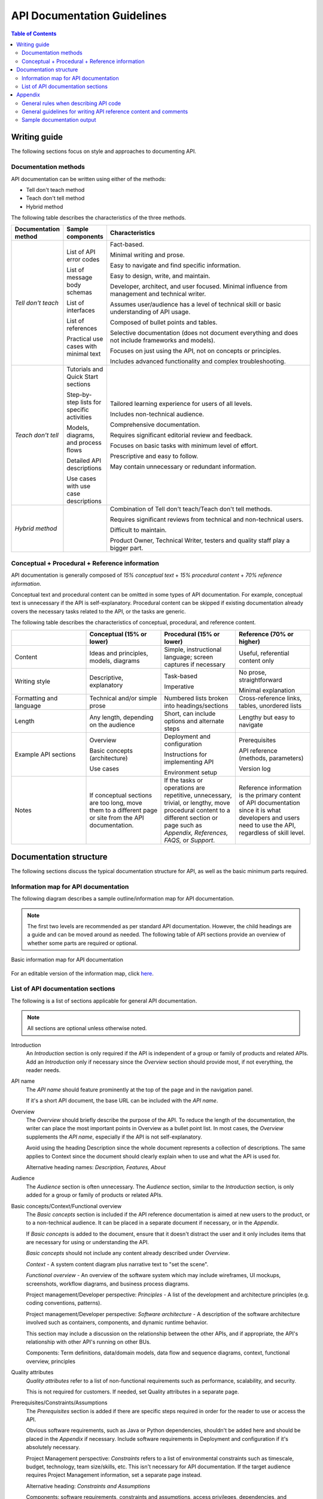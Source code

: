 
API Documentation Guidelines
===================================

.. contents:: Table of Contents
   :depth: 4

Writing guide
----------------

The following sections focus on style and approaches to documenting API.

Documentation methods
~~~~~~~~~~~~~~~~~~~~~~~~

API documentation can be written using either of the methods:

- Tell don't teach method
- Teach don't tell method
- Hybrid method

The following table describes the characteristics of the three methods.

.. list-table::
   :widths: 10, 10, 80
   :header-rows: 1

   * - Documentation method
     - Sample components
     - Characteristics
   * - *Tell don't teach*
     -  List of API error codes

        List of message body schemas

        List of interfaces

        List of references

        Practical use cases with minimal text
     -  Fact-based.

        Minimal writing and prose.

        Easy to navigate and find specific information.

        Easy to design, write, and maintain.

        Developer, architect, and user focused. Minimal influence from management and technical writer.

        Assumes user/audience has a level of technical skill or basic understanding of API usage.

        Composed of bullet points and tables.

        Selective documentation (does not document everything and does not include frameworks and models).

        Focuses on just using the API, not on concepts or principles.

        Includes advanced functionality and complex troubleshooting.
   * -  *Teach don't tell*
     -  Tutorials and Quick Start sections

        Step-by-step lists for specific activities

        Models, diagrams, and process flows

        Detailed API descriptions

        Use cases with use case descriptions
     -  Tailored learning experience for users of all levels.

        Includes non-technical audience.

        Comprehensive documentation.

        Requires significant editorial review and feedback.

        Focuses on basic tasks with minimum level of effort.

        Prescriptive and easy to follow.

        May contain unnecessary or redundant information.
   * -  *Hybrid method*
     -
     -  Combination of Tell don't teach/Teach don't tell methods.

        Requires significant reviews from technical and non-technical users.

        Difficult to maintain.

        Product Owner, Technical Writer, testers and quality staff play a bigger part.

Conceptual + Procedural + Reference information
~~~~~~~~~~~~~~~~~~~~~~~~~~~~~~~~~~~~~~~~~~~~~~~~~~~

API documentation is generally composed of *15% conceptual text* + *15% procedural content* + *70% reference information*.

Conceptual text and procedural content can be omitted in some types of API documentation. For example, conceptual text is unnecessary if the API is self-explanatory. Procedural content can be skipped if existing documentation already covers the necessary tasks related to the API, or the tasks are generic.

The following table describes the characteristics of conceptual, procedural, and reference content.

.. list-table::
   :widths: 25, 25, 25, 25
   :header-rows: 1

   * -
     - Conceptual (15% or lower)
     - Procedural (15% or lower)
     - Reference (70% or higher)
   * - Content
     - Ideas and principles, models, diagrams
     - Simple, instructional language; screen captures if necessary
     - Useful, referential content only
   * - Writing style
     - Descriptive, explanatory
     - Task-based

       Imperative
     - No prose, straightforward

       Minimal explanation
   * - Formatting and language
     - Technical and/or simple prose
     - Numbered lists broken into headings/sections
     - Cross-reference links, tables, unordered lists
   * - Length
     - Any length, depending on the audience
     - Short, can include options and alternate steps
     - Lengthy but easy to navigate
   * - Example API sections
     - Overview

       Basic concepts (architecture)

       Use cases
     - Deployment and configuration

       Instructions for implementing API

       Environment setup
     - Prerequisites

       API reference (methods, parameters)

       Version log
   * - Notes
     - If conceptual sections are too long, move them to a different page or site from the API documentation.
     - If the tasks or operations are repetitive, unnecessary, trivial, or lengthy, move procedural content to a different section or page such as *Appendix, References, FAQS,* or *Support*.
     - Reference information is the primary content of API documentation since it is what developers and users need to use the API, regardless of skill level.

Documentation structure
----------------------------------------

The following sections discuss the typical documentation structure for API, as well as the basic minimum parts required.

Information map for API documentation
~~~~~~~~~~~~~~~~~~~~~~~~~~~~~~~~~~~~~~~~

The following diagram describes a sample outline/information map for API documentation.

.. note::

	The first two levels are recommended as per standard API documentation. However, the child headings are a guide and can be moved around as needed. The following table of API sections provide an overview of whether some parts are required or optional.

.. figure:: images/information_map.png
   :align: center

   Basic information map for API documentation

For an editable version of the information map, click `here <https://www.gloomaps.com/KwndvNWijQ>`_.

List of API documentation sections
~~~~~~~~~~~~~~~~~~~~~~~~~~~~~~~~~~~~~~

The following is a list of sections applicable for general API documentation.

.. note::

	All sections are optional unless otherwise noted.

Introduction
  An *Introduction* section is only required if the API is independent of a group or family of products and related APIs. Add an *Introduction* only if necessary since the *Overview* section should provide most, if not everything, the reader needs.

API name
  The *API name* should feature prominently at the top of the page and in the navigation panel.

  If it's a short API document, the base URL can be included with the *API name*.

Overview
  The *Overview* should briefly describe the purpose of the API. To reduce the length of the documentation, the writer can place the most important points in Overview as a bullet point list. In most cases, the *Overview* supplements the *API name*, especially if the API is not self-explanatory.

  Avoid using the heading Description since the whole document represents a collection of descriptions. The same applies to Context since the document should clearly explain when to use and what the API is used for.

  Alternative heading names: *Description, Features, About*

Audience
  The *Audience* section is often unnecessary. The *Audience* section, similar to the *Introduction* section, is only added for a group or family of products or related APIs.

Basic concepts/Context/Functional overview
  The *Basic concepts* section is included if the API reference documentation is aimed at new users to the product, or to a non-technical audience. It can be placed in a separate document if necessary, or in the *Appendix*.

  If *Basic concepts* is added to the document, ensure that it doesn't distract the user and it only includes items that are necessary for using or understanding the API.

  *Basic concepts* should not include any content already described under *Overview*.

  *Context* - A system content diagram plus narrative text to "set the scene".

  *Functional overview* - An overview of the software system which may include wireframes, UI mockups, screenshots, workflow diagrams, and business process diagrams.

  Project management/Developer perspective: *Principles* - A list of the development and architecture principles (e.g. coding conventions, patterns).

  Project management/Developer perspective: *Software architecture* - A description of the software architecture involved such as containers, components, and dynamic runtime behavior.

  This section may include a discussion on the relationship between the other APIs, and if appropriate, the API's relationship with other API's running on other BUs.

  Components: Term definitions, data/domain models, data flow and sequence diagrams, context, functional overview, principles

Quality attributes
  *Quality attributes* refer to a list of non-functional requirements such as performance, scalability, and security.

  This is not required for customers. If needed, set Quality attributes in a separate page.

Prerequisites/Constraints/Assumptions
  The *Prerequisites* section is added if there are specific steps required in order for the reader to use or access the API.

  Obvious software requirements, such as Java or Python dependencies, shouldn't be added here and should be placed in the *Appendix* if necessary. Include software requirements in Deployment and configuration if it's absolutely necessary.

  Project Management perspective: *Constraints* refers to a list of environmental constraints such as timescale, budget, technology, team size/skills, etc. This isn't necessary for API documentation. If the target audience requires Project Management information, set a separate page instead.

  Alternative heading: *Constraints and Assumptions*

  Components: software requirements, constraints and assumptions, access privileges, dependencies, and development environment configuration, development environment description

Deployment and configuration
  *Deployment and configuration* can be placed under *Prerequisites* if it's not too long. However, if the *Deployment and configuration* steps are composed of several detailed sections, consider moving the section to a different location separate from the main API reference page.

  This section can also include a map of the software infrastructure.

  Alternative headings: *Setting up, Administrator guide, Data management*

  Components: Sections dedicated to configuring web services, AWS, Azure, Docker, Kubernetes, and testing environments, data models, entity relationship diagrams, data volumes, archiving and backup strategies

Code sample/live examples
  Each code sample or link should be preceded by a brief, introductory paragraph. Code should be formatted properly.

  Components: Code blocks, links to live samples

Use cases
  If the API's purpose is not self-explanatory, or stakeholders require an explicit description of each business or functional use case, add the *Use cases* section. Otherwise, set *Use cases* on a different page.

  *Use cases* is not the same as *Code sample/live examples*.

  *Use cases* should not be placed under the *QuickStart/Tutorials/How-to* section.

  If the *Use cases* section is extremely detailed or composed of large diagrams, move the content to a different page separate from the API documentation.

  For the purpose of API documentation, avoid including Project Management and Business information under the Use cases section.

  Components: UML diagrams, process flow, or a detailed use case description

QuickStart/Tutorials/How-to/Getting started/Walkthrough
  *QuickStart/Tutorials/How-to/Getting* started sections are composed of instructions on how to set up, run, access, invoke, implement, and instantiate the API for specific, basic actions or operations only.

  There is little distinction between the use of the different headings, and the choice between *QuickStart, Tutorials,* and *How-to* is a matter of preference. For consistency, however, the whole reference site should stick to the use of one of the headings across different documentation.

  The steps listed in this section should be practical and should demonstrate the functionality of the API, rather than discuss complex concepts or illustrate advanced properties of the API.

  *Use cases* should not be discussed in this section. However, Use cases can be used in place of Tutorials if the API has a singular or specific set of functions.

Additional features
  The *Additional features* section is added only if the extra features are not assumed along with the main features of the API.

  This section can be placed in the *Appendix* or *API Reference* sections as to not distract from the main API reference text. It can be placed as a separate sub-section if the overall API document is not too long.

API Reference
  Place the contents in tables and use headings to structure the content.

  Generated text from document generators can be used directly in this section. If generated documentation (e.g. Postman, Spring API) is hosted on a different site, add the link to either Additional documentation, Appendix, References, Related Links, or Resources.

  Components: Methods, actions, parameters, entities, options, queries, return value, data types, interfaces, endpoints, resources definition, field, errors, message format, base URL, handlers, parameter names, possible values, and exception descriptions, code breakdown

Monitoring and additional tools
  Monitoring and additional tools can be moved to Appendix or Reference links, unless they are really necessary for using the API.

  Do not use the section Monitoring and additional tools, if the topic is already discussed under Deployment and configuration.

Operators, expression operators, functions
  Content dedicated to operators and functions can be added in a separate location, or in the Appendix if necessary.

Resolving errors and issues
  Content for this section can be placed in a separate location (e.g. Troubleshooting), a link under Additional documentation, broken down under FAQs, or a child topic under *Error codes* in the *API reference* section.

  Alternative headings: *Troubleshooting, Error handling*

Additional documentation
  Additional documentation can be added to either *Reference links* or the *Appendix* sections.

Versioning/Changelog/Release notes
  This section may include legacy information or links to older documentation. This section can also be placed under Reference links or Appendix.

  If versioning information is already on an external source such as a ReadMe or Markdown file, or is automatically generated, then it isn't necessary to repeat the information here.

  Depending on the final output format and audience of the document, *Versioning/Changelog/Release notes*  can be placed on a different page and linked under *References/Related links* or *Appendix*.

  Components: Decision logs, version information, additional notes, features, support information

References/Related links
  This section may contain either internal or external links.

  *References* or *Related links* is used for any content that needs to be placed on a different page that is relevant to the API, but not necessary to use the API. The links under this section can be separate pages for FAQs, Glossary, SDK, API reference, Downloads, Resources, Terms of use, and Support information.

  Alternative headings: *References, Related links, See also, Related content*

FAQs
  This section may be used as an alternative to *Resolving errors and issues*.

Glossary
  *Glossary* is not the same as Basic concepts.

  *Glossary* is always placed in a separate page from the main API reference document, especially if it's lengthy and detailed.

  If specific terms need to be defined, a ``Note`` admonition should be sufficient.

  Do not create a *Glossary* section for 2-5 items.

  Technical jargon should only be added to *Glossary* if it's directly relevant to using the API.

  Terms that are generally well-known and understood in the industry, such as "API" and "server", should not be included in the *Glossary*.

  Alternative heading: *Terminology*

SDK API reference
  This section should be placed on a separate page or as a link under *Additional documentation* or *References/Related links*.

Downloads/Resources
  If the *Downloads/Resources* section is only composed of a few links, move the items to *Reference/Related links*.

  Alternative heading: *Resources, Related content*

Terms of use/Legal restrictions
  *Terms of use* and *Legal restrictions* should be placed on a different page from the main API reference document unless restrictions are specific to that API only.

  *Terms of use* can also be placed as a link under *Reference/Related links*.

Operation and Support
  *Operation and Support* refers to how the software is operated, supported, and monitored by the provider or administrator.

  Ideally, this section should include contact information of support staff or related customer-facing teams.

  Support information can be included with Versioning/Release notes information.

  Alternative headings: *Support information, Support, Help, Contact*

Authentication and authorisation
  This section contains information regarding Oauth, access tokens, client and server side authentication instructions.

Interactive console
  Swagger, a console sandbox, and API explorer tools are examples of interactive documentation.

Appendix
  The Appendix can be placed in a different page entirely if there is a substantial amount of information. The Appendix can also be a separate item under Additional Documentation, Resources, References, or Related Links, although it is generally considered a standalone item.

  Do not use an Appendix section if the links under Resources, References, or Related Links are already comprehensive.

  Components: Links or text for supplementary information specific to the API.

Best practices
  Do not repeat any content found under *Deployment and configuration*, *Resolving errors and issues, QuickStart,* or *Walkthrough* here.

  Alternative headings: *Recommendations, Tips*

Testing/Quality
  Testing and quality documentation refers to descriptions, steps, plans, and options for testing API functionality. This can be included under Tutorials or Use Cases as needed.

Appendix
------------

General rules when describing API code
~~~~~~~~~~~~~~~~~~~~~~~~~~~~~~~~~~~~~~~

- Every class, interface, structure and member in the API must have a description.
- Every constant, field, and enum, if applicable, must have a description.
- Every method must have a description for each parameter, return value, and exception.
- There must always be code samples at the top of each unique page of description. The code samples must always be preceded by an introductory sentence or paragraph. The code samples must be comprehensive enough to be descriptive of all relevant operations.

General guidelines for writing API reference content and comments
~~~~~~~~~~~~~~~~~~~~~~~~~~~~~~~~~~~~~~~~~~~~~~~~~~~~~~~~~~~~~~~~~~

- Always write in present tense. For example, write "Retrieves an aerial image."
- Use verbs when writing the method description. For example, write "Sets the label of a point of interest."
- Capitalize the first word of the description and terminate the statement or phrase with a full stop.
- Use "The" or "A".
- Be as brief as possible.
- Use monosopace/literal/code tags to format API items and components. These include status codes, values, methods, and function names.
- Use the ``<var>`` tag (HTML) or underscores (Markdown) when formatting variables.
- Use two spaces per indent, not tabs when writing code samples.
- Use tables for field-values, error codes/exceptions, and parameters.
- Use inline comments in code.
- Use headings to break up sections and text. Limit headings to 3 or 4 levels.
- Add a brief introduction after each heading.
- Use sections and text that focus on actions, rather than concepts. Emphasize what can be done and how to do it.
- The outcome or output of a task or call should always be clear and unambiguous. An example should always be provided as much as possible.
- Use "Thrown when . . . " or "If" when describing exceptions.
- When referring to deprecated code, always mention the version, as well as the replacement. For example, write "Deprecated. Replaced by getmap-aerial."

Sample documentation output
~~~~~~~~~~~~~~~~~~~~~~~~~~~~~~

.. list-table::
  :widths: 25, 25, 25, 25
  :header-rows: 1

  * - Documentation type
    - Publishing tool/method
    - Hosting
    - Notes
  * - Readme.md (BitBucket/GitHub)
    - Cloud versioning service
    - BitBucket
    - Markdown
  * - Wiki site
    - Wiki.js
    - AWS
    - Markdown
  * - Readthedocs.org page
    - Sphinx
    - AWS
    - ReStructuredText and automated pipeline
  * - Confluence pages
    - Confluence
    - Atlassian Confluence
    - Plain Text, HTML, and Markdown. Can be exported to PDF and Word.
  * - Developer Portal API doc
    - Drupal and Swagger
    - AWS
    - Requires maintenance and customization
  * - Javadoc
    - Java
    - Any hosting service
    - Java libraries only
  * - MS Office documents
    - Sharepoint
    - Microsoft file formats, Sway presentations, HTML, XML
    - Lacks flexibility
  * - Asciidoc to HTML
    - Asciidoctor
    - AWS
    - Custom method using Docker, Git, and AWS
